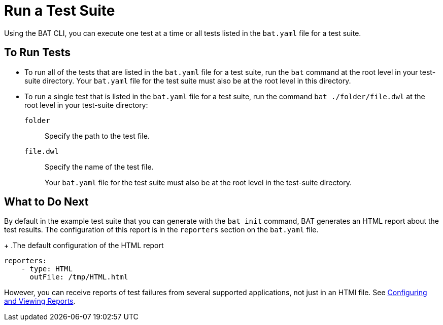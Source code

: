 = Run a Test Suite

Using the BAT CLI, you can execute one test at a time or all tests listed in the `bat.yaml` file for a test suite.

== To Run Tests

* To run all of the tests that are listed in the `bat.yaml` file for a test suite, run the `bat` command at the root level in your test-suite directory. Your `bat.yaml` file for the test suite must also be at the root level in this directory.

* To run a single test that is listed in the `bat.yaml` file for a test suite, run the command `bat ./folder/file.dwl` at the root level in your test-suite directory:
+
`folder`:: Specify the path to the test file.
+
`file.dwl`:: Specify the name of the test file.
+
Your `bat.yaml` file for the test suite must also be at the root level in the test-suite directory.

== What to Do Next

By default in the example test suite that you can generate with the `bat init` command, BAT generates an HTML report about the test results. The configuration of this report is in the `reporters` section on the `bat.yaml` file.
+
.The default configuration of the HTML report
[source,yaml]
----
reporters:
    - type: HTML
      outFile: /tmp/HTML.html
----

However, you can receive reports of test failures from several supported applications, not just in an HTMl file. See xref:bat-reporting-task.adoc[Configuring and Viewing Reports].